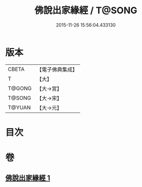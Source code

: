 #+TITLE: 佛說出家緣經 / T@SONG
#+DATE: 2015-11-26 15:56:04.433130
* 版本
 |     CBETA|【電子佛典集成】|
 |         T|【大】     |
 |    T@GONG|【大→宮】   |
 |    T@SONG|【大→宋】   |
 |    T@YUAN|【大→元】   |

* 目次
* 卷
** [[file:KR6i0495_001.txt][佛說出家緣經 1]]

